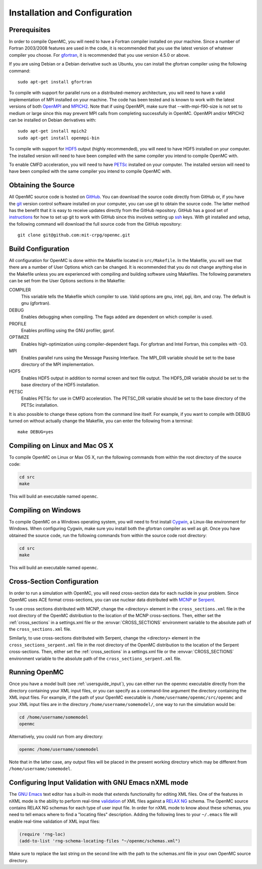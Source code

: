 .. _usersguide_install:

==============================
Installation and Configuration
==============================

-------------
Prerequisites
-------------

In order to compile OpenMC, you will need to have a Fortran compiler installed
on your machine. Since a number of Fortran 2003/2008 features are used in the
code, it is recommended that you use the latest version of whatever compiler you
choose. For gfortran_, it is recommended that you use version 4.5.0 or above.

If you are using Debian or a Debian derivative such as Ubuntu, you can install
the gfortran compiler using the following command::

    sudo apt-get install gfortran

To compile with support for parallel runs on a distributed-memory architecture,
you will need to have a valid implementation of MPI installed on your
machine. The code has been tested and is known to work with the latest versions
of both OpenMPI_ and MPICH2_. Note that if using OpenMPI, make sure that
--with-mpi-f90-size is not set to medium or large since this may prevent MPI
calls from completing successfully in OpenMC. OpenMPI and/or MPICH2 can be
installed on Debian derivatives with::

    sudo apt-get install mpich2
    sudo apt-get install openmpi-bin

To compile with support for HDF5_ output (highly recommended), you will need to
have HDF5 installed on your computer. The installed version will need to have
been compiled with the same compiler you intend to compile OpenMC with.

To enable CMFD acceleration, you will need to have PETSc_ installed on your
computer. The installed version will need to have been compiled with the same
compiler you intend to compile OpenMC with.

.. _gfortran: http://gcc.gnu.org/wiki/GFortran
.. _OpenMPI: http://www.open-mpi.org
.. _MPICH2: http://www.mcs.anl.gov/mpi/mpich/
.. _HDF5: http://www.hdfgroup.org/HDF5/
.. _PETSc: http://www.mcs.anl.gov/petsc/

--------------------
Obtaining the Source
--------------------

All OpenMC source code is hosted on GitHub_. You can download the source code
directly from GitHub or, if you have the git_ version control software installed
on your computer, you can use git to obtain the source code. The latter method
has the benefit that it is easy to receive updates directly from the GitHub
repository. GitHub has a good set of `instructions
<http://help.github.com/set-up-git-redirect>`_ for how to set up git to work
with GitHub since this involves setting up ssh_ keys. With git installed and
setup, the following command will download the full source code from the GitHub
repository::

    git clone git@github.com:mit-crpg/openmc.git

.. _GitHub: https://github.com/mit-crpg/openmc
.. _git: http://git-scm.com
.. _ssh: http://en.wikipedia.org/wiki/Secure_Shell

-------------------
Build Configuration
-------------------

All configuration for OpenMC is done within the Makefile located in
``src/Makefile``. In the Makefile, you will see that there are a number of User
Options which can be changed. It is recommended that you do not change anything
else in the Makefile unless you are experienced with compiling and building
software using Makefiles. The following parameters can be set from the User
Options sections in the Makefile:

COMPILER
  This variable tells the Makefile which compiler to use. Valid options are
  gnu, intel, pgi, ibm, and cray. The default is gnu (gfortran).

DEBUG
  Enables debugging when compiling. The flags added are dependent on which
  compiler is used.

PROFILE
  Enables profiling using the GNU profiler, gprof.

OPTIMIZE
  Enables high-optimization using compiler-dependent flags. For gfortran and
  Intel Fortran, this compiles with -O3.

MPI
  Enables parallel runs using the Message Passing Interface. The MPI_DIR
  variable should be set to the base directory of the MPI implementation.

HDF5
  Enables HDF5 output in addition to normal screen and text file output. The
  HDF5_DIR variable should be set to the base directory of the HDF5
  installation.

PETSC
  Enables PETSc for use in CMFD acceleration. The PETSC_DIR variable should be
  set to the base directory of the PETSc installation.

It is also possible to change these options from the command line itself. For
example, if you want to compile with DEBUG turned on without actually change the
Makefile, you can enter the following from a terminal::

    make DEBUG=yes

-------------------------------
Compiling on Linux and Mac OS X
-------------------------------

To compile OpenMC on Linux or Max OS X, run the following commands from within
the root directory of the source code:

.. code-block:: sh

    cd src
    make

This will build an executable named ``openmc``.

--------------------
Compiling on Windows
--------------------

To compile OpenMC on a Windows operating system, you will need to first install
Cygwin_, a Linux-like environment for Windows. When configuring Cygwin, make
sure you install both the gfortran compiler as well as git. Once you have
obtained the source code, run the following commands from within the source code
root directory:

.. code-block:: sh

    cd src
    make

This will build an executable named ``openmc``.

.. _Cygwin: http://www.cygwin.com/

---------------------------
Cross-Section Configuration
---------------------------

In order to run a simulation with OpenMC, you will need cross-section data for
each nuclide in your problem. Since OpenMC uses ACE format cross-sections, you
can use nuclear data distributed with MCNP_ or Serpent_.

To use cross sections distributed with MCNP, change the <directory> element in
the ``cross_sections.xml`` file in the root directory of the OpenMC distribution
to the location of the MCNP cross-sections. Then, either set the
:ref:`cross_sections` in a settings.xml file or the :envvar:`CROSS_SECTIONS`
environment variable to the absolute path of the ``cross_sections.xml`` file.

Similarly, to use cross-sections distributed with Serpent, change the
<directory> element in the ``cross_sections_serpent.xml`` file in the root
directory of the OpenMC distribution to the location of the Serpent
cross-sections. Then, either set the :ref:`cross_sections` in a settings.xml
file or the :envvar:`CROSS_SECTIONS` environment variable to the absolute path
of the ``cross_sections_serpent.xml`` file.

.. _MCNP: http://mcnp.lanl.gov
.. _Serpent: http://montecarlo.vtt.fi

--------------
Running OpenMC
--------------

Once you have a model built (see :ref:`usersguide_input`), you can either run
the openmc executable directly from the directory containing your XML input
files, or you can specify as a command-line argument the directory containing
the XML input files. For example, if the path of your OpenMC executable is
``/home/username/openmc/src/openmc`` and your XML input files are in the
directory ``/home/username/somemodel/``, one way to run the simulation would be:

.. code-block:: sh

    cd /home/username/somemodel
    openmc

Alternatively, you could run from any directory:

.. code-block:: sh

    openmc /home/username/somemodel

Note that in the latter case, any output files will be placed in the present
working directory which may be different from ``/home/username/somemodel``.

-----------------------------------------------------
Configuring Input Validation with GNU Emacs nXML mode
-----------------------------------------------------

The `GNU Emacs`_ text editor has a built-in mode that extends functionality for
editing XML files. One of the features in nXML mode is the ability to perform
real-time `validation`_ of XML files against a `RELAX NG`_ schema. The OpenMC
source contains RELAX NG schemas for each type of user input file. In order for
nXML mode to know about these schemas, you need to tell emacs where to find a
"locating files" description. Adding the following lines to your ``~/.emacs``
file will enable real-time validation of XML input files:

.. code-block:: common-lisp

    (require 'rng-loc)
    (add-to-list 'rng-schema-locating-files "~/openmc/schemas.xml")

Make sure to replace the last string on the second line with the path to the
schemas.xml file in your own OpenMC source directory.

.. _GNU Emacs: http://www.gnu.org/software/emacs/
.. _validation: http://en.wikipedia.org/wiki/XML_validation
.. _RELAX NG: http://relaxng.org/
